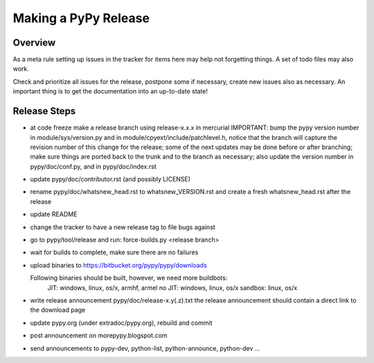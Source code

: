 
Making a PyPy Release
=======================

Overview
---------

As a meta rule setting up issues in the tracker for items here may help not
forgetting things. A set of todo files may also work.

Check and prioritize all issues for the release, postpone some if necessary,
create new  issues also as necessary. An important thing is to get
the documentation into an up-to-date state!

Release Steps
----------------

* at code freeze make a release branch using release-x.x.x in mercurial
  IMPORTANT: bump the
  pypy version number in module/sys/version.py and in
  module/cpyext/include/patchlevel.h, notice that the branch
  will capture the revision number of this change for the release;
  some of the next updates may be done before or after branching; make
  sure things are ported back to the trunk and to the branch as
  necessary; also update the version number in pypy/doc/conf.py,
  and in pypy/doc/index.rst
* update pypy/doc/contributor.rst (and possibly LICENSE)
* rename pypy/doc/whatsnew_head.rst to whatsnew_VERSION.rst
  and create a fresh whatsnew_head.rst after the release
* update README
* change the tracker to have a new release tag to file bugs against
* go to pypy/tool/release and run:
  force-builds.py <release branch>
* wait for builds to complete, make sure there are no failures
* upload binaries to https://bitbucket.org/pypy/pypy/downloads

  Following binaries should be built, however, we need more buildbots:
    JIT: windows, linux, os/x, armhf, armel
    no JIT: windows, linux, os/x
    sandbox: linux, os/x

* write release announcement pypy/doc/release-x.y(.z).txt
  the release announcement should contain a direct link to the download page
* update pypy.org (under extradoc/pypy.org), rebuild and commit

* post announcement on morepypy.blogspot.com
* send announcements to pypy-dev, python-list,
  python-announce, python-dev ...
